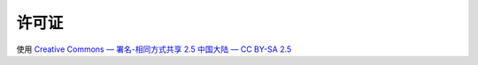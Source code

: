 
许可证
===============

使用 
`Creative Commons — 署名-相同方式共享 2.5 中国大陆 — CC BY-SA 2.5 <http://creativecommons.org/licenses/by-sa/2.5/cn/>`_





